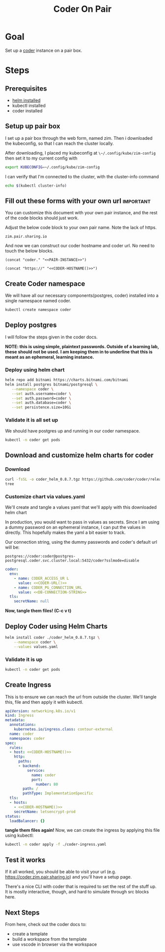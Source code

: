 #+title: Coder On Pair
#+PROPERTY: header-args:bash+ :session coder :noweb yes


* Goal
Set up a [[https://coder.com][coder]] instance on a pair box.
* Steps
** Prerequisites
- [[https://helm.sh/docs/intro/install/][helm installed]]
- kubectl installed
- coder installed
** Setup up pair box
I set up a pair box through the web form, named zim.
Then i downloaded the kubeconfig, so that I can reach the cluster locally.

After downloading, I placed my kubeconfig at ~\~/.config/kube/zim-config~
then set it to my current config with

#+begin_src bash :results silent
export KUBECONFIG=~/.config/kube/zim-config
#+end_src

I can verify that I'm connected to the cluster, with the cluster-info command
#+begin_src bash :session coder
echo $(kubectl cluster-info)
#+end_src

** Fill out these forms with your own url :important:
You can customize this document with your own pair instance, and the rest of the code blocks
should just work.

Adjust the below code block to your own pair name. Note the lack of https.

#+NAME: PAIR-INSTANCE
#+begin_src elisp
zim.pair.sharing.io
#+end_src

And now we can construct our coder hostname and coder url.  No need to touch the below blocks.

#+NAME: CODER-HOSTNAME
#+begin_src elisp :noweb yes
(concat "coder." "<<PAIR-INSTANCE>>")
#+end_src

#+NAME: CODER-URL
#+begin_src elisp :noweb yes
(concat "https://" "<<CODER-HOSTNAME()>>")
#+end_src

** Create Coder namespace
We will have all our necessary components(postgres, coder) installed into a single namespace named coder.

#+begin_src zsh
kubectl create namespace coder
#+end_src

#+RESULTS:
: namespace/coder created

** Deploy postgres
I will follow the steps given in the coder docs.

*NOTE: this is using simple, plaintext passwords.  Outside of a learning lab, these should not be used.*
*I am keeping them in to underline that this is meant as an ephemeral, learning instance.*
*** Deploy using helm chart
#+begin_src bash
 helm repo add bitnami https://charts.bitnami.com/bitnami
 helm install postgres bitnami/postgresql \
    --namespace coder \
    --set auth.username=coder \
    --set auth.password=coder \
    --set auth.database=coder \
    --set persistence.size=10Gi
#+end_src

#+RESULTS:

*** Validate it is all set up
We should have postgres up and running in our coder namespace.
#+begin_src bash :results output
kubectl -n coder get pods
#+end_src

#+RESULTS:
: NAME                    READY   STATUS    RESTARTS   AGE
: postgres-postgresql-0   1/1     Running   0          17m

** Download and customize helm charts for coder
*** Download
#+begin_src bash :results output
curl -fsSL -o coder_helm_0.8.7.tgz https://github.com/coder/coder/releases/download/v0.8.7/coder_helm_0.8.7.tgz
tree
#+end_src

#+RESULTS:
:
: .
: ├── coder-on-pair.org
: └── coder_helm_0.8.7.tgz
:
: 0 directories, 2 files

*** Customize chart via values.yaml
We'll create and tangle a values yaml that we'll apply with this downloaded helm chart

In production, you would want to pass in values as secrets.  Since I am using a dummy password
on an ephemeral instance, I can put the values in directly.  This hopefully makes the yaml a bit
easier to track.

Our connection string, using the dummy passwords and coder's default url will be:

#+NAME: DB-CONNECTION-STRING
#+begin_src elisp
postgres://coder:coder@postgres-postgresql.coder.svc.cluster.local:5432/coder?sslmode=disable
#+end_src

#+NAME: values.yaml
#+begin_src yaml :tangle values.yaml :noweb yes
coder:
  env:
    - name: CODER_ACCESS_UR L
      value: <<CODER-URL()>>
    - name: CODER_PG_CONNECTION_URL
      value: <<DB-CONNECTION-STRING>>
  tls:
    secretName: null
#+end_src

*Now, tangle them files! (C-c v t)*

** Deploy Coder using Helm Charts
#+begin_src bash :results output
helm install coder ./coder_helm_0.8.7.tgz \
    --namespace coder \
    --values values.yaml
#+end_src

#+RESULTS:
:
: > NAME: coder
: LAST DEPLOYED: Fri Aug 26 13:04:31 2022
: NAMESPACE: coder
: STATUS: deployed
: REVISION: 1
: TEST SUITE: None

*** Validate it is up
#+begin_src bash
kubectl -n coder get pods
#+end_src

#+RESULTS:
| NAME                  | READY | STATUS  | RESTARTS | AGE |
| coder-c9dccbc9f-hhf25 | 1/1   | Running |        0 | 6s  |
| postgres-postgresql-0 | 1/1   | Running |        0 | 71m |

** Create Ingress
This is to ensure we can reach the url from outside the cluster.
We'll tangle this, file and then apply it with kubectl.

#+begin_src yaml :tangle coder-ingress.yaml :noweb yes
apiVersion: networking.k8s.io/v1
kind: Ingress
metadata:
  annotations:
    kubernetes.io/ingress.class: contour-external
  name: coder
  namespace: coder
spec:
  rules:
  - host: <<CODER-HOSTNAME()>>
    http:
      paths:
      - backend:
          service:
            name: coder
            port:
              number: 80
        path: /
        pathType: ImplementationSpecific
  tls:
  - hosts:
    - <<CODER-HOSTNAME()>>
    secretName: letsencrypt-prod
status:
  loadBalancer: {}
#+end_src

**tangle them files again!**
Now, we can create the ingress by applying this file using kubectl:

#+begin_src bash
kubectl -n coder apply -f ./coder-ingress.yaml
#+end_src

** Test it works
If it all worked, you should be able to visit your url (e.g. https://coder.zim.pair.sharing.io) and you'll have a setup page.

There's a nice CLI with coder that is required to set the rest of the stuff up.  It is mostly interactive, though, and hard
to simulate through src blocks here.
** Next Steps
From here, check out the coder docs to:
- create a template
- build a workspace from the template
- use vscode in browser via the workspace
